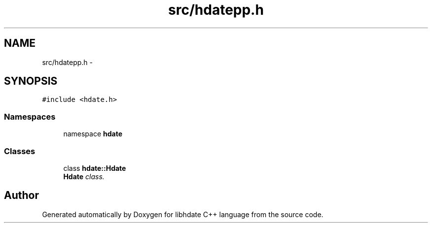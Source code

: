 .TH "src/hdatepp.h" 3 "5 Jan 2008" "Version 1.4" "libhdate C++ language" \" -*- nroff -*-
.ad l
.nh
.SH NAME
src/hdatepp.h \- 
.SH SYNOPSIS
.br
.PP
\fC#include <hdate.h>\fP
.br

.SS "Namespaces"

.in +1c
.ti -1c
.RI "namespace \fBhdate\fP"
.br
.in -1c
.SS "Classes"

.in +1c
.ti -1c
.RI "class \fBhdate::Hdate\fP"
.br
.RI "\fI\fBHdate\fP class. \fP"
.in -1c
.SH "Author"
.PP 
Generated automatically by Doxygen for libhdate C++ language from the source code.
